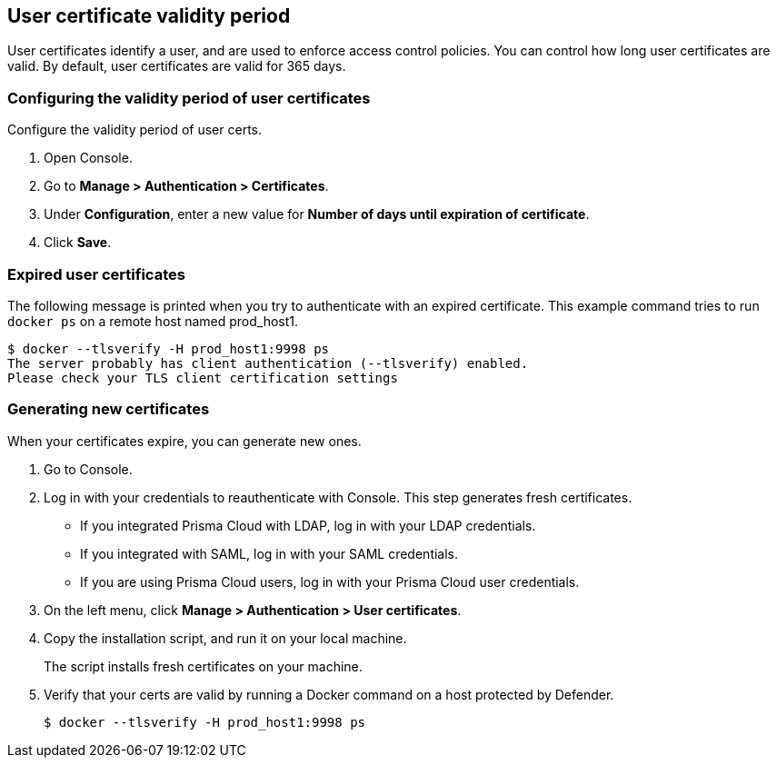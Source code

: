 [#user-certificate-validity-period]
== User certificate validity period

User certificates identify a user, and are used to enforce access control policies.
You can control how long user certificates are valid.
By default, user certificates are valid for 365 days.


[.task]
[#configuring-the-validity-period-of-user-certificates]
=== Configuring the validity period of user certificates

Configure the validity period of user certs.

[.procedure]
. Open Console.

. Go to *Manage > Authentication > Certificates*.

. Under *Configuration*, enter a new value for *Number of days until expiration of certificate*.

. Click *Save*.


[#expired-user-certificates]
=== Expired user certificates

The following message is printed when you try to authenticate with an expired certificate.
This example command tries to run `docker ps` on a remote host named prod_host1.

  $ docker --tlsverify -H prod_host1:9998 ps
  The server probably has client authentication (--tlsverify) enabled.
  Please check your TLS client certification settings


[.task]
[#generating-new-certificates]
=== Generating new certificates

When your certificates expire, you can generate new ones.

[.procedure]
. Go to Console.

. Log in with your credentials to reauthenticate with Console.
This step generates fresh certificates.
+
* If you integrated Prisma Cloud with LDAP, log in with your LDAP credentials.
* If you integrated with SAML, log in with your SAML credentials.
* If you are using Prisma Cloud users, log in with your Prisma Cloud user credentials.

. On the left menu, click *Manage > Authentication > User certificates*.

. Copy the installation script, and run it on your local machine.
+
The script installs fresh certificates on your machine.

. Verify that your certs are valid by running a Docker command on a host protected by Defender.

  $ docker --tlsverify -H prod_host1:9998 ps
